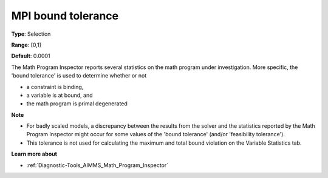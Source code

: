 

.. _Options_Math_program_inspector_-_bound_tol:


MPI bound tolerance
===================



**Type**:	Selection	

**Range**:	[0,1]	

**Default**:	0.0001	



The Math Program Inspector reports several statistics on the math program under investigation. More specific, the 'bound tolerance' is used to determine whether or not

*	a constraint is binding,
*	a variable is at bound, and
*	the math program is primal degenerated




**Note** 

*	For badly scaled models, a discrepancy between the results from the solver and the statistics reported by the Math Program Inspector might occur for some values of the 'bound tolerance' (and/or 'feasibility tolerance'). 
*	This tolerance is not used for calculating the maximum and total bound violation on the Variable Statistics tab.




**Learn more about** 

*	:ref:`Diagnostic-Tools_AIMMS_Math_Program_Inspector`  






